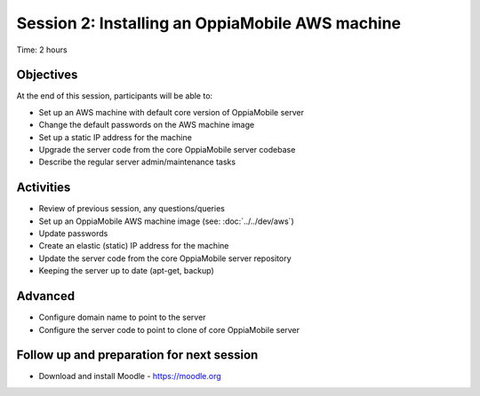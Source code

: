Session 2: Installing an OppiaMobile AWS machine
=================================================

Time: 2 hours

Objectives
-------------

At the end of this session, participants will be able to:

* Set up an AWS machine with default core version of OppiaMobile server
* Change the default passwords on the AWS machine image
* Set up a static IP address for the machine
* Upgrade the server code from the core OppiaMobile server codebase
* Describe the regular server admin/maintenance tasks

Activities
-------------

* Review of previous session, any questions/queries
* Set up an OppiaMobile AWS machine image (see: :doc:`../../dev/aws`)
* Update passwords
* Create an elastic (static) IP address for the machine
* Update the server code from the core OppiaMobile server repository
* Keeping the server up to date (apt-get, backup)

Advanced
------------

* Configure domain name to point to the server
* Configure the server code to point to clone of core OppiaMobile server


Follow up and preparation for next session
-------------------------------------------------------

* Download and install Moodle - https://moodle.org



